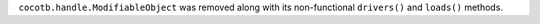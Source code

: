 ``cocotb.handle.ModifiableObject`` was removed along with its non-functional ``drivers()`` and ``loads()`` methods.
